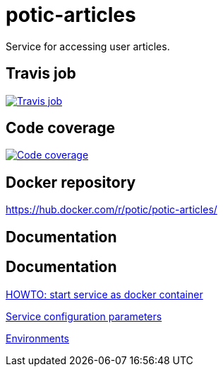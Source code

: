 = potic-articles
:linkattrs:

Service for accessing user articles.

== Travis job

image:https://travis-ci.org/potic/potic-articles.svg?branch=develop["Travis job", link="https://travis-ci.org/potic/potic-articles"]

== Code coverage

image:https://codecov.io/gh/potic/potic-articles/branch/develop/graph/badge.svg["Code coverage", link="https://codecov.io/gh/potic/potic-articles"]

== Docker repository

https://hub.docker.com/r/potic/potic-articles/

== Documentation

== Documentation

link:src/main/scripts/deploy[HOWTO: start service as docker container, window="_blank"]

link:src/docs/configuration-parameters.adoc[Service configuration parameters]

link:src/docs/environments.adoc[Environments]
